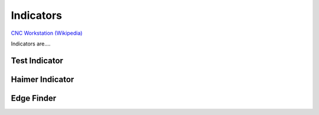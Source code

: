 .. _indicators:

Indicators
=============

.. figure:: ./images/icon_measurement_tools.jpg
   :align: right
   :scale: 50 %

`CNC Workstation (Wikipedia) <https://commons.wikimedia.org/wiki/File:NREC_Machine_Shop_Workstation.jpg>`_


Indicators are....

Test Indicator
--------------

Haimer Indicator
----------------

Edge Finder
-----------
